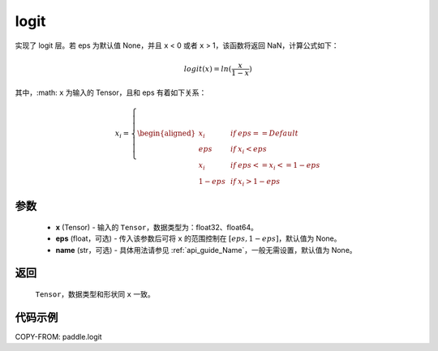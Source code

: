 .. _cn_api_tensor_logit:

logit
-------------------------------

.. py:function:: paddle.logit(x, eps=None, name=None)

实现了 logit 层。若 eps 为默认值 None，并且 ``x`` < 0 或者 ``x`` > 1，该函数将返回 NaN，计算公式如下：

.. math::
    logit(x) = ln(\frac{x}{1-x})

其中，:math: ``x`` 为输入的 Tensor，且和 eps 有着如下关系：

.. math::
    x_i=\left\{
    \begin{aligned}
    x_i & &if &eps == Default \\
    eps & &  if&x_i < eps\\
    x_i & & if&eps <= x_i<=1-eps \\
    1-eps &  & if&x_i > 1-eps
    \end{aligned}
    \right.


参数
::::::::::::
    - **x** (Tensor) - 输入的 ``Tensor``，数据类型为：float32、float64。
    - **eps** (float，可选) - 传入该参数后可将 ``x`` 的范围控制在 :math:`[eps, 1-eps]`，默认值为 None。
    - **name** (str，可选) - 具体用法请参见 :ref:`api_guide_Name`，一般无需设置，默认值为 None。

返回
::::::::::
    ``Tensor``，数据类型和形状同 ``x`` 一致。

代码示例
::::::::::

COPY-FROM: paddle.logit
